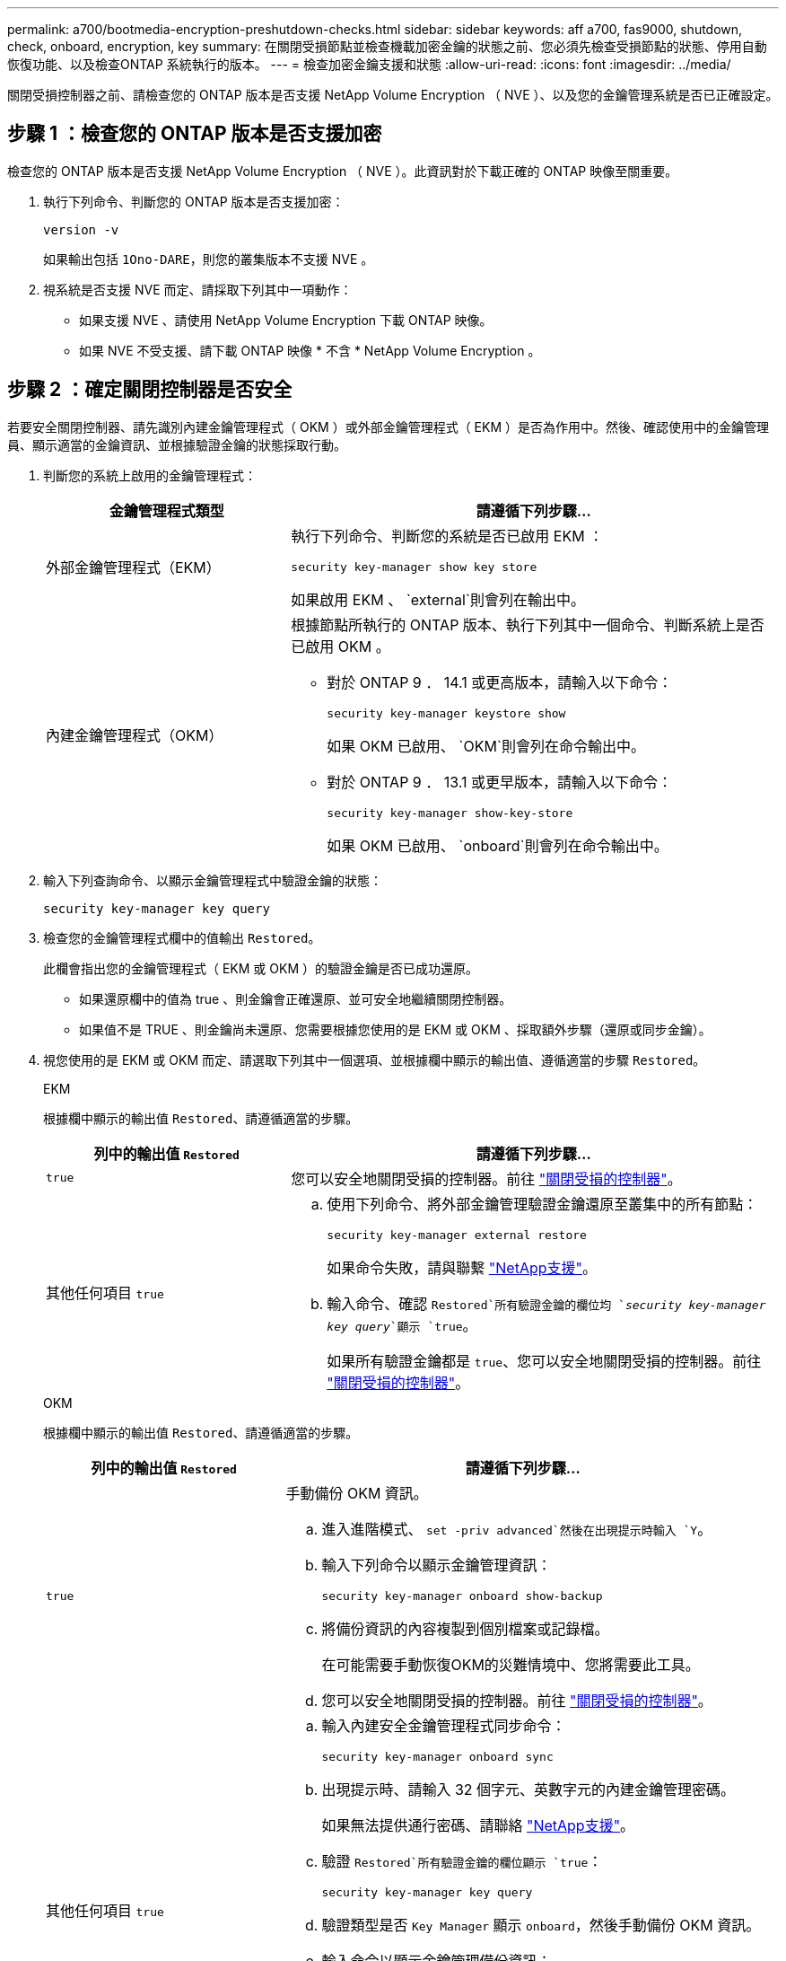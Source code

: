 ---
permalink: a700/bootmedia-encryption-preshutdown-checks.html 
sidebar: sidebar 
keywords: aff a700, fas9000, shutdown, check, onboard, encryption, key 
summary: 在關閉受損節點並檢查機載加密金鑰的狀態之前、您必須先檢查受損節點的狀態、停用自動恢復功能、以及檢查ONTAP 系統執行的版本。 
---
= 檢查加密金鑰支援和狀態
:allow-uri-read: 
:icons: font
:imagesdir: ../media/


[role="lead"]
關閉受損控制器之前、請檢查您的 ONTAP 版本是否支援 NetApp Volume Encryption （ NVE ）、以及您的金鑰管理系統是否已正確設定。



== 步驟 1 ：檢查您的 ONTAP 版本是否支援加密

檢查您的 ONTAP 版本是否支援 NetApp Volume Encryption （ NVE ）。此資訊對於下載正確的 ONTAP 映像至關重要。

. 執行下列命令、判斷您的 ONTAP 版本是否支援加密：
+
`version -v`

+
如果輸出包括 `1Ono-DARE`，則您的叢集版本不支援 NVE 。

. 視系統是否支援 NVE 而定、請採取下列其中一項動作：
+
** 如果支援 NVE 、請使用 NetApp Volume Encryption 下載 ONTAP 映像。
** 如果 NVE 不受支援、請下載 ONTAP 映像 * 不含 * NetApp Volume Encryption 。






== 步驟 2 ：確定關閉控制器是否安全

若要安全關閉控制器、請先識別內建金鑰管理程式（ OKM ）或外部金鑰管理程式（ EKM ）是否為作用中。然後、確認使用中的金鑰管理員、顯示適當的金鑰資訊、並根據驗證金鑰的狀態採取行動。

. 判斷您的系統上啟用的金鑰管理程式：
+
[cols="1a,2a"]
|===
| 金鑰管理程式類型 | 請遵循下列步驟... 


 a| 
外部金鑰管理程式（EKM）
 a| 
執行下列命令、判斷您的系統是否已啟用 EKM ：

`security key-manager show key store`

如果啟用 EKM 、 `external`則會列在輸出中。



 a| 
內建金鑰管理程式（OKM）
 a| 
根據節點所執行的 ONTAP 版本、執行下列其中一個命令、判斷系統上是否已啟用 OKM 。

** 對於 ONTAP 9 ． 14.1 或更高版本，請輸入以下命令：
+
`security key-manager keystore show`

+
如果 OKM 已啟用、 `OKM`則會列在命令輸出中。

** 對於 ONTAP 9 ． 13.1 或更早版本，請輸入以下命令：
+
`security key-manager show-key-store`

+
如果 OKM 已啟用、 `onboard`則會列在命令輸出中。



|===
. 輸入下列查詢命令、以顯示金鑰管理程式中驗證金鑰的狀態：
+
`security key-manager key query`

. 檢查您的金鑰管理程式欄中的值輸出 `Restored`。
+
此欄會指出您的金鑰管理程式（ EKM 或 OKM ）的驗證金鑰是否已成功還原。

+
** 如果還原欄中的值為 true 、則金鑰會正確還原、並可安全地繼續關閉控制器。
** 如果值不是 TRUE 、則金鑰尚未還原、您需要根據您使用的是 EKM 或 OKM 、採取額外步驟（還原或同步金鑰）。


. 視您使用的是 EKM 或 OKM 而定、請選取下列其中一個選項、並根據欄中顯示的輸出值、遵循適當的步驟 `Restored`。
+
[role="tabbed-block"]
====
.EKM
--
根據欄中顯示的輸出值 `Restored`、請遵循適當的步驟。

[cols="1a,2a"]
|===
| 列中的輸出值 `Restored` | 請遵循下列步驟... 


 a| 
`true`
 a| 
您可以安全地關閉受損的控制器。前往 link:bootmedia-shutdown.html["關閉受損的控制器"]。



 a| 
其他任何項目 `true`
 a| 
.. 使用下列命令、將外部金鑰管理驗證金鑰還原至叢集中的所有節點：
+
`security key-manager external restore`

+
如果命令失敗，請與聯繫 http://mysupport.netapp.com/["NetApp支援"^]。

.. 輸入命令、確認 `Restored`所有驗證金鑰的欄位均 `_security key-manager key query_`顯示 `true`。
+
如果所有驗證金鑰都是 `true`、您可以安全地關閉受損的控制器。前往 link:bootmedia-shutdown.html["關閉受損的控制器"]。



|===
--
.OKM
--
根據欄中顯示的輸出值 `Restored`、請遵循適當的步驟。

[cols="1a,2a"]
|===
| 列中的輸出值 `Restored` | 請遵循下列步驟... 


 a| 
`true`
 a| 
手動備份 OKM 資訊。

.. 進入進階模式、 `set -priv advanced`然後在出現提示時輸入 `Y`。
.. 輸入下列命令以顯示金鑰管理資訊：
+
`security key-manager onboard show-backup`

.. 將備份資訊的內容複製到個別檔案或記錄檔。
+
在可能需要手動恢復OKM的災難情境中、您將需要此工具。

.. 您可以安全地關閉受損的控制器。前往 link:bootmedia-shutdown.html["關閉受損的控制器"]。




 a| 
其他任何項目 `true`
 a| 
.. 輸入內建安全金鑰管理程式同步命令：
+
`security key-manager onboard sync`

.. 出現提示時、請輸入 32 個字元、英數字元的內建金鑰管理密碼。
+
如果無法提供通行密碼、請聯絡 http://mysupport.netapp.com/["NetApp支援"^]。

.. 驗證 `Restored`所有驗證金鑰的欄位顯示 `true`：
+
`security key-manager key query`

.. 驗證類型是否 `Key Manager` 顯示 `onboard`，然後手動備份 OKM 資訊。
.. 輸入命令以顯示金鑰管理備份資訊：
+
`security key-manager onboard show-backup`

.. 將備份資訊的內容複製到個別檔案或記錄檔。
+
在可能需要手動恢復OKM的災難情境中、您將需要此工具。

.. 您可以安全地關閉受損的控制器。前往 link:bootmedia-shutdown.html["關閉受損的控制器"]。


|===
--
====

